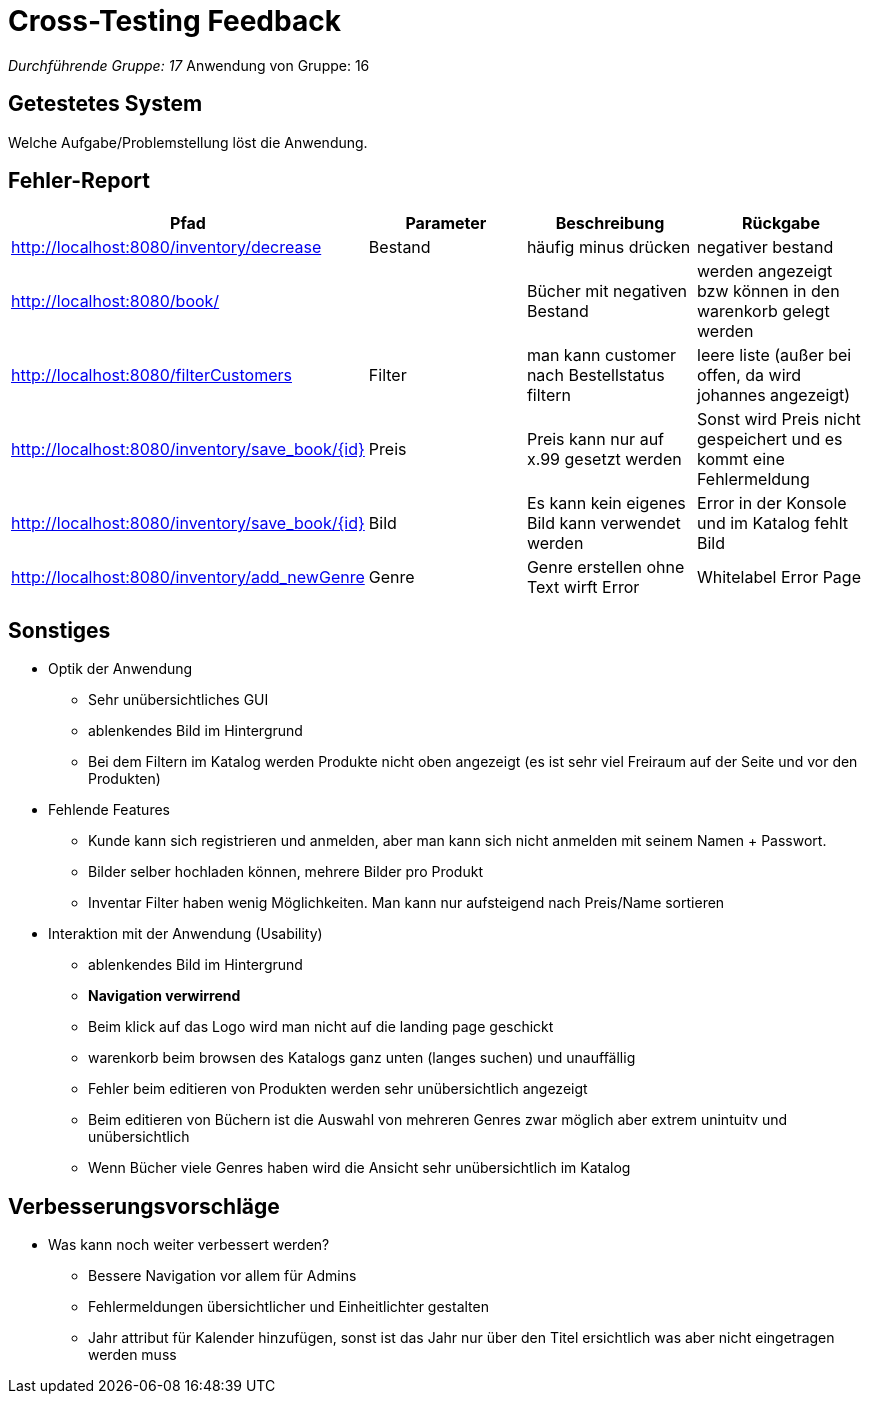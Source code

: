 = Cross-Testing Feedback

__Durchführende Gruppe: 17
__Anwendung von Gruppe: 16

== Getestetes System
Welche Aufgabe/Problemstellung löst die Anwendung.

== Fehler-Report
// See http://asciidoctor.org/docs/user-manual/#tables
[options="header"]
|===
|Pfad |Parameter |Beschreibung |Rückgabe
| http://localhost:8080/inventory/decrease | Bestand | häufig  minus drücken | negativer bestand
| http://localhost:8080/book/ |  | Bücher mit negativen Bestand| werden angezeigt bzw können in den warenkorb gelegt werden
| http://localhost:8080/filterCustomers | Filter| man kann customer nach Bestellstatus filtern| leere liste (außer bei offen, da wird johannes angezeigt)
| http://localhost:8080/inventory/save_book/{id} | Preis | Preis kann nur auf x.99 gesetzt werden | Sonst wird Preis nicht gespeichert und es kommt eine Fehlermeldung
| http://localhost:8080/inventory/save_book/{id} | Bild | Es kann kein eigenes Bild kann verwendet werden | Error in der Konsole und im Katalog fehlt Bild
| http://localhost:8080/inventory/add_newGenre | Genre | Genre erstellen ohne Text wirft Error |Whitelabel Error Page

|===

== Sonstiges
* Optik der Anwendung
- Sehr unübersichtliches GUI
- ablenkendes Bild im Hintergrund
- Bei dem Filtern im Katalog werden Produkte nicht oben angezeigt (es ist sehr viel Freiraum auf der Seite und vor den Produkten)


* Fehlende Features
- Kunde kann sich registrieren und anmelden, aber man kann sich nicht anmelden mit seinem Namen + Passwort.
- Bilder selber hochladen können, mehrere Bilder pro Produkt
- Inventar Filter haben wenig Möglichkeiten. Man kann nur aufsteigend nach Preis/Name sortieren


* Interaktion mit der Anwendung (Usability)

- ablenkendes Bild im Hintergrund
- *Navigation verwirrend*
- Beim klick auf das Logo wird man nicht auf die landing page geschickt
- warenkorb beim browsen des Katalogs ganz unten (langes suchen) und unauffällig
- Fehler beim editieren von Produkten werden sehr unübersichtlich angezeigt
- Beim editieren von Büchern ist die Auswahl von mehreren Genres zwar möglich aber extrem unintuitv und unübersichtlich
- Wenn Bücher viele Genres haben wird die Ansicht sehr unübersichtlich im Katalog


== Verbesserungsvorschläge
* Was kann noch weiter verbessert werden?
- Bessere Navigation vor allem für Admins
- Fehlermeldungen übersichtlicher und Einheitlichter gestalten
- Jahr attribut für Kalender hinzufügen, sonst ist das Jahr nur über den Titel ersichtlich was aber nicht eingetragen werden muss

